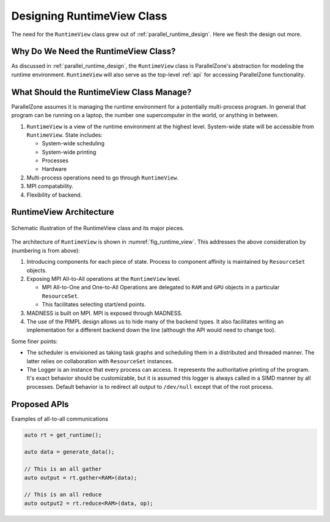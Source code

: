 .. Copyright 2022 NWChemEx-Project
..
.. Licensed under the Apache License, Version 2.0 (the "License");
.. you may not use this file except in compliance with the License.
.. You may obtain a copy of the License at
..
.. http://www.apache.org/licenses/LICENSE-2.0
..
.. Unless required by applicable law or agreed to in writing, software
.. distributed under the License is distributed on an "AS IS" BASIS,
.. WITHOUT WARRANTIES OR CONDITIONS OF ANY KIND, either express or implied.
.. See the License for the specific language governing permissions and
.. limitations under the License.

.. _runtime_view_design:

###########################
Designing RuntimeView Class
###########################

The need for the ``RuntimeView`` class grew out of
:ref:`parallel_runtime_design`. Here we flesh the design out more.

*************************************
Why Do We Need the RuntimeView Class?
*************************************

As discussed in :ref:`parallel_runtime_design`, the ``RuntimeView`` class is
ParallelZone's abstraction for modeling the runtime environment. ``RuntimeView``
will also serve as the top-level :ref:`api` for accessing ParallelZone
functionality.

*****************************************
What Should the RuntimeView Class Manage?
*****************************************

ParallelZone assumes it is managing the runtime environment for a potentially
multi-process program. In general that program can be running on a laptop, the
number one supercomputer in the world, or anything in between.

1. ``RuntimeView`` is a view of the runtime environment at the highest level.
   System-wide state will be accessible from ``RuntimeView``. State includes:

   - System-wide scheduling
   - System-wide printing
   - Processes
   - Hardware

#. Multi-process operations need to go through ``RuntimeView``.
#. MPI compatability.
#. Flexibility of backend.

************************
RuntimeView Architecture
************************

.. _fig_runtime_view:

.. figure:: ../../assets/runtime_view.png
   :align: center

   Schematic illustration of the RuntimeView class and its major pieces.

The architecture of ``RuntimeView`` is shown in :numref:`fig_runtime_view`. This
addresses the above consideration by (numbering is from above):

1. Introducing components for each piece of state. Process to component affinity
   is maintained by ``ResourceSet`` objects.
#. Exposing MPI All-to-All operations at the ``RuntimeView`` level.

   - MPI All-to-One and One-to-All Operations are delegated to ``RAM`` and
     ``GPU`` objects in a particular ``ResourceSet``.
   - This facilitates selecting start/end points.

#. MADNESS is built on MPI. MPI is exposed through MADNESS.
#. The use of the PIMPL design allows us to hide many of the backend types. It
   also facilitates writing an implementation for a different backend down the
   line (although the API would need to change too).

Some finer points:

- The scheduler is envisioned as taking task graphs and scheduling them in a
  distributed and threaded manner. The latter relies on collaboration with
  ``ResourceSet`` instances.
- The Logger is an instance that every process can access. It represents the
  authoritative printing of the program. It's exact behavior should be
  customizable, but it is assumed this logger is always called in a SIMD manner
  by all processes. Default behavior is to redirect all output to ``/dev/null``
  except that of the root process.

*************
Proposed APIs
*************

Examples of all-to-all communications

.. code-block:: c++

   auto rt = get_runtime();

   auto data = generate_data();

   // This is an all gather
   auto output = rt.gather<RAM>(data);

   // This is an all reduce
   auto output2 = rt.reduce<RAM>(data, op);
